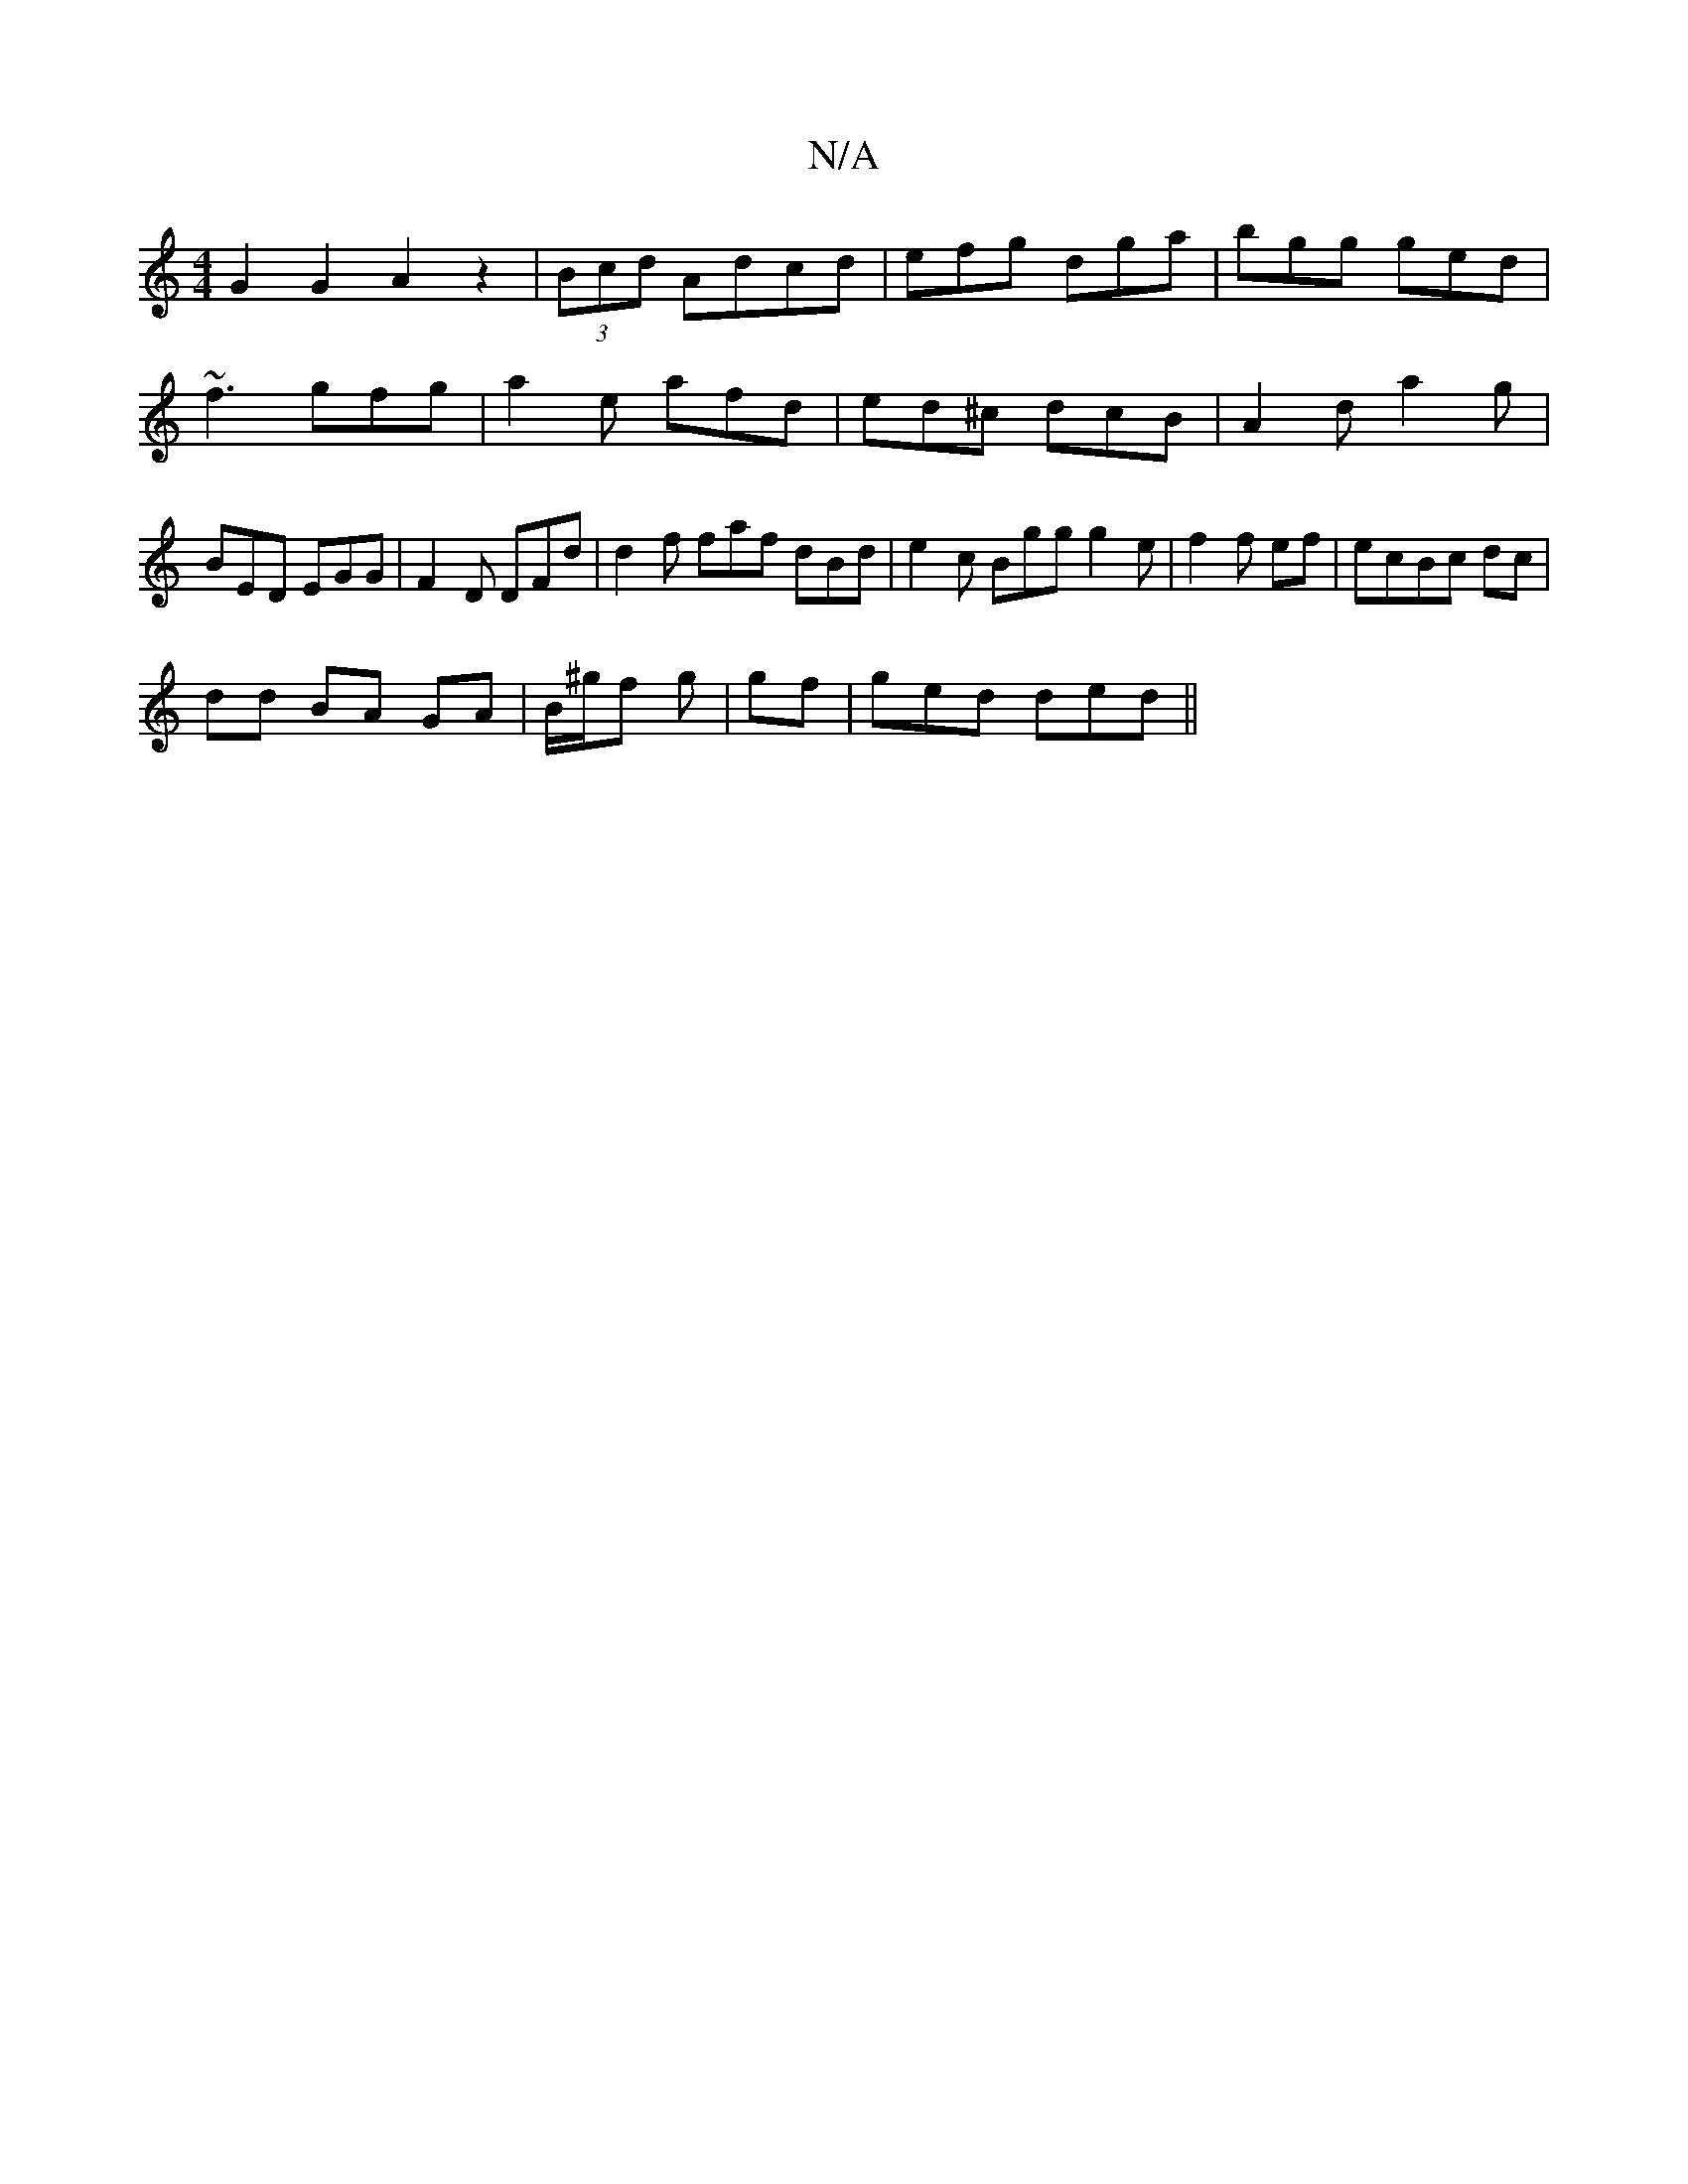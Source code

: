 X:1
T:N/A
M:4/4
R:N/A
K:Cmajor
 G2 G2 A2 z2 | (3Bcd Adcd | efg dga | bgg ged |
~f3 gfg | a2 e afd | ed^c dcB | A2 d a2 g | BED EGG | F2D DFd | d2 f faf dBd | e2c Bgg g2 e | f2 f ef | ecBc dc |
dd BA GA| B/^g/f g | gf | ged ded ||

